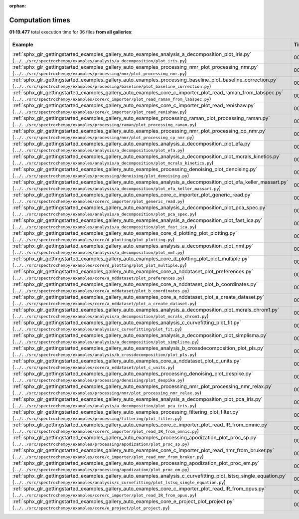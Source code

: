 
:orphan:

.. _sphx_glr_sg_execution_times:


Computation times
=================
**01:19.477** total execution time for 36 files **from all galleries**:

.. container::

  .. raw:: html

    <style scoped>
    <link href="https://cdnjs.cloudflare.com/ajax/libs/twitter-bootstrap/5.3.0/css/bootstrap.min.css" rel="stylesheet" />
    <link href="https://cdn.datatables.net/1.13.6/css/dataTables.bootstrap5.min.css" rel="stylesheet" />
    </style>
    <script src="https://code.jquery.com/jquery-3.7.0.js"></script>
    <script src="https://cdn.datatables.net/1.13.6/js/jquery.dataTables.min.js"></script>
    <script src="https://cdn.datatables.net/1.13.6/js/dataTables.bootstrap5.min.js"></script>
    <script type="text/javascript" class="init">
    $(document).ready( function () {
        $('table.sg-datatable').DataTable({order: [[1, 'desc']]});
    } );
    </script>

  .. list-table::
   :header-rows: 1
   :class: table table-striped sg-datatable

   * - Example
     - Time
     - Mem (MB)
   * - :ref:`sphx_glr_gettingstarted_examples_gallery_auto_examples_analysis_a_decomposition_plot_iris.py` (``../../src/spectrochempy/examples/analysis/a_decomposition/plot_iris.py``)
     - 00:12.843
     - 0.0
   * - :ref:`sphx_glr_gettingstarted_examples_gallery_auto_examples_processing_nmr_plot_processing_nmr.py` (``../../src/spectrochempy/examples/processing/nmr/plot_processing_nmr.py``)
     - 00:10.278
     - 0.0
   * - :ref:`sphx_glr_gettingstarted_examples_gallery_auto_examples_processing_baseline_plot_baseline_correction.py` (``../../src/spectrochempy/examples/processing/baseline/plot_baseline_correction.py``)
     - 00:07.653
     - 0.0
   * - :ref:`sphx_glr_gettingstarted_examples_gallery_auto_examples_core_c_importer_plot_read_raman_from_labspec.py` (``../../src/spectrochempy/examples/core/c_importer/plot_read_raman_from_labspec.py``)
     - 00:05.483
     - 0.0
   * - :ref:`sphx_glr_gettingstarted_examples_gallery_auto_examples_core_c_importer_plot_read_renishaw.py` (``../../src/spectrochempy/examples/core/c_importer/plot_read_renishaw.py``)
     - 00:04.999
     - 0.0
   * - :ref:`sphx_glr_gettingstarted_examples_gallery_auto_examples_processing_raman_plot_processing_raman.py` (``../../src/spectrochempy/examples/processing/raman/plot_processing_raman.py``)
     - 00:04.225
     - 0.0
   * - :ref:`sphx_glr_gettingstarted_examples_gallery_auto_examples_processing_nmr_plot_processing_cp_nmr.py` (``../../src/spectrochempy/examples/processing/nmr/plot_processing_cp_nmr.py``)
     - 00:03.573
     - 0.0
   * - :ref:`sphx_glr_gettingstarted_examples_gallery_auto_examples_analysis_a_decomposition_plot_efa.py` (``../../src/spectrochempy/examples/analysis/a_decomposition/plot_efa.py``)
     - 00:03.327
     - 0.0
   * - :ref:`sphx_glr_gettingstarted_examples_gallery_auto_examples_analysis_a_decomposition_plot_mcrals_kinetics.py` (``../../src/spectrochempy/examples/analysis/a_decomposition/plot_mcrals_kinetics.py``)
     - 00:02.611
     - 0.0
   * - :ref:`sphx_glr_gettingstarted_examples_gallery_auto_examples_processing_denoising_plot_denoising.py` (``../../src/spectrochempy/examples/processing/denoising/plot_denoising.py``)
     - 00:02.241
     - 0.0
   * - :ref:`sphx_glr_gettingstarted_examples_gallery_auto_examples_analysis_a_decomposition_plot_efa_keller_massart.py` (``../../src/spectrochempy/examples/analysis/a_decomposition/plot_efa_keller_massart.py``)
     - 00:01.719
     - 0.0
   * - :ref:`sphx_glr_gettingstarted_examples_gallery_auto_examples_core_c_importer_plot_generic_read.py` (``../../src/spectrochempy/examples/core/c_importer/plot_generic_read.py``)
     - 00:01.641
     - 0.0
   * - :ref:`sphx_glr_gettingstarted_examples_gallery_auto_examples_analysis_a_decomposition_plot_pca_spec.py` (``../../src/spectrochempy/examples/analysis/a_decomposition/plot_pca_spec.py``)
     - 00:01.612
     - 0.0
   * - :ref:`sphx_glr_gettingstarted_examples_gallery_auto_examples_analysis_a_decomposition_plot_fast_ica.py` (``../../src/spectrochempy/examples/analysis/a_decomposition/plot_fast_ica.py``)
     - 00:01.457
     - 0.0
   * - :ref:`sphx_glr_gettingstarted_examples_gallery_auto_examples_core_d_plotting_plot_plotting.py` (``../../src/spectrochempy/examples/core/d_plotting/plot_plotting.py``)
     - 00:01.445
     - 0.0
   * - :ref:`sphx_glr_gettingstarted_examples_gallery_auto_examples_analysis_a_decomposition_plot_nmf.py` (``../../src/spectrochempy/examples/analysis/a_decomposition/plot_nmf.py``)
     - 00:01.277
     - 0.0
   * - :ref:`sphx_glr_gettingstarted_examples_gallery_auto_examples_core_d_plotting_plot_plot_multiple.py` (``../../src/spectrochempy/examples/core/d_plotting/plot_plot_multiple.py``)
     - 00:01.171
     - 0.0
   * - :ref:`sphx_glr_gettingstarted_examples_gallery_auto_examples_core_a_nddataset_plot_preferences.py` (``../../src/spectrochempy/examples/core/a_nddataset/plot_preferences.py``)
     - 00:01.133
     - 0.0
   * - :ref:`sphx_glr_gettingstarted_examples_gallery_auto_examples_core_a_nddataset_plot_b_coordinates.py` (``../../src/spectrochempy/examples/core/a_nddataset/plot_b_coordinates.py``)
     - 00:01.064
     - 0.0
   * - :ref:`sphx_glr_gettingstarted_examples_gallery_auto_examples_core_a_nddataset_plot_a_create_dataset.py` (``../../src/spectrochempy/examples/core/a_nddataset/plot_a_create_dataset.py``)
     - 00:00.927
     - 0.0
   * - :ref:`sphx_glr_gettingstarted_examples_gallery_auto_examples_analysis_a_decomposition_plot_mcrals_chrom1.py` (``../../src/spectrochempy/examples/analysis/a_decomposition/plot_mcrals_chrom1.py``)
     - 00:00.895
     - 0.0
   * - :ref:`sphx_glr_gettingstarted_examples_gallery_auto_examples_analysis_c_curvefitting_plot_fit.py` (``../../src/spectrochempy/examples/analysis/c_curvefitting/plot_fit.py``)
     - 00:00.861
     - 0.0
   * - :ref:`sphx_glr_gettingstarted_examples_gallery_auto_examples_analysis_a_decomposition_plot_simplisma.py` (``../../src/spectrochempy/examples/analysis/a_decomposition/plot_simplisma.py``)
     - 00:00.856
     - 0.0
   * - :ref:`sphx_glr_gettingstarted_examples_gallery_auto_examples_analysis_b_crossdecomposition_plot_pls.py` (``../../src/spectrochempy/examples/analysis/b_crossdecomposition/plot_pls.py``)
     - 00:00.815
     - 0.0
   * - :ref:`sphx_glr_gettingstarted_examples_gallery_auto_examples_core_a_nddataset_plot_c_units.py` (``../../src/spectrochempy/examples/core/a_nddataset/plot_c_units.py``)
     - 00:00.678
     - 0.0
   * - :ref:`sphx_glr_gettingstarted_examples_gallery_auto_examples_processing_denoising_plot_despike.py` (``../../src/spectrochempy/examples/processing/denoising/plot_despike.py``)
     - 00:00.645
     - 0.0
   * - :ref:`sphx_glr_gettingstarted_examples_gallery_auto_examples_processing_nmr_plot_processing_nmr_relax.py` (``../../src/spectrochempy/examples/processing/nmr/plot_processing_nmr_relax.py``)
     - 00:00.594
     - 0.0
   * - :ref:`sphx_glr_gettingstarted_examples_gallery_auto_examples_analysis_a_decomposition_plot_pca_iris.py` (``../../src/spectrochempy/examples/analysis/a_decomposition/plot_pca_iris.py``)
     - 00:00.581
     - 0.0
   * - :ref:`sphx_glr_gettingstarted_examples_gallery_auto_examples_processing_filtering_plot_filter.py` (``../../src/spectrochempy/examples/processing/filtering/plot_filter.py``)
     - 00:00.556
     - 0.0
   * - :ref:`sphx_glr_gettingstarted_examples_gallery_auto_examples_core_c_importer_plot_read_IR_from_omnic.py` (``../../src/spectrochempy/examples/core/c_importer/plot_read_IR_from_omnic.py``)
     - 00:00.527
     - 0.0
   * - :ref:`sphx_glr_gettingstarted_examples_gallery_auto_examples_processing_apodization_plot_proc_sp.py` (``../../src/spectrochempy/examples/processing/apodization/plot_proc_sp.py``)
     - 00:00.405
     - 0.0
   * - :ref:`sphx_glr_gettingstarted_examples_gallery_auto_examples_core_c_importer_plot_read_nmr_from_bruker.py` (``../../src/spectrochempy/examples/core/c_importer/plot_read_nmr_from_bruker.py``)
     - 00:00.401
     - 0.0
   * - :ref:`sphx_glr_gettingstarted_examples_gallery_auto_examples_processing_apodization_plot_proc_em.py` (``../../src/spectrochempy/examples/processing/apodization/plot_proc_em.py``)
     - 00:00.327
     - 0.0
   * - :ref:`sphx_glr_gettingstarted_examples_gallery_auto_examples_analysis_c_curvefitting_plot_lstsq_single_equation.py` (``../../src/spectrochempy/examples/analysis/c_curvefitting/plot_lstsq_single_equation.py``)
     - 00:00.299
     - 0.0
   * - :ref:`sphx_glr_gettingstarted_examples_gallery_auto_examples_core_c_importer_plot_read_IR_from_opus.py` (``../../src/spectrochempy/examples/core/c_importer/plot_read_IR_from_opus.py``)
     - 00:00.219
     - 0.0
   * - :ref:`sphx_glr_gettingstarted_examples_gallery_auto_examples_core_e_project_plot_project.py` (``../../src/spectrochempy/examples/core/e_project/plot_project.py``)
     - 00:00.142
     - 0.0
